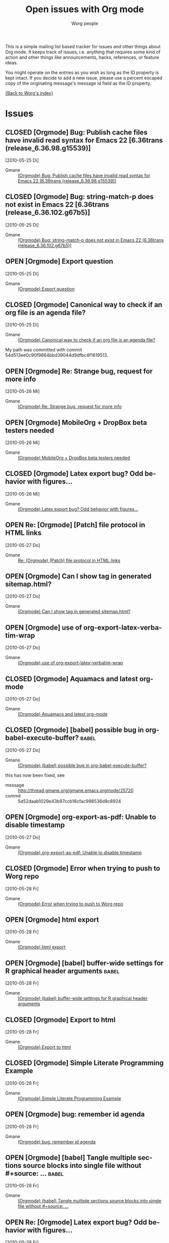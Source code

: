 #+OPTIONS:    H:3 num:nil toc:t \n:nil @:t ::t |:t ^:{} -:t f:t *:t TeX:t LaTeX:t skip:nil d:(HIDE) tags:not-in-toc
#+STARTUP:    align fold nodlcheck hidestars oddeven lognotestate
#+SEQ_TODO:   OPEN(o) | CLOSED(c)
#+TAGS:       Babel(b)
#+TITLE:      Open issues with Org mode
#+AUTHOR:     Worg people
#+EMAIL:      bzg AT altern DOT org
#+LANGUAGE:   en
#+PRIORITIES: A C B
#+CATEGORY:   worg

# This file is the default header for new Org files in Worg.  Feel free
# to tailor it to your needs.

This is a simple mailing list based tracker for issues and other
things about Org mode.  It keeps track of issues, i.e. anything that
requires some kind of action and other things like announcements,
hacks, references, or feature ideas.

You might operate on the entries as you wish as long as the ID
property is kept intact.  If you decide to add a new issue, please use
a percent escaped copy of the originating message's message id field
as the ID property.

[[file:index.org][{Back to Worg's index}]]

* Issues
** CLOSED [Orgmode] Bug: Publish cache files have invalid read syntax for Emacs 22 [6.36trans (release_6.36.98.g15539)]
CLOSED: [2010-05-25 Di 22:14]
   [2010-05-25 Di]
   :PROPERTIES:
   :ID: mid:87aarolk5y.fsf%40gollum.intra.norang.ca
   :END:

     - Gmane :: [[http://mid.gmane.org/87aarolk5y.fsf%40gollum.intra.norang.ca][(Orgmode) Bug: Publish cache files have invalid read syntax for Emacs 22 (6.36trans (release_6.36.98.g15539))]]
** CLOSED [Orgmode] Bug: string-match-p does not exist in Emacs 22 [6.36trans (release_6.36.102.g67b5)]
CLOSED: [2010-05-25 Di 22:13]
   [2010-05-25 Di]
   :PROPERTIES:
   :ID: mid:87d3wklkkk.fsf%40gollum.intra.norang.ca
   :END:

     - Gmane :: [[http://mid.gmane.org/87d3wklkkk.fsf%40gollum.intra.norang.ca][(Orgmode) Bug: string-match-p does not exist in Emacs 22 (6.36trans (release_6.36.102.g67b5))]]
** OPEN [Orgmode] Export question
   [2010-05-25 Di]
   :PROPERTIES:
   :ID: mid:4BFB3F6B.3040606%40sift.info
   :END:

     - Gmane :: [[http://mid.gmane.org/4BFB3F6B.3040606%40sift.info][(Orgmode) Export question]]
** CLOSED [Orgmode] Canonical way to check if an org file is an agenda file?
   CLOSED: [2010-05-27 Thu 16:51]
  [2010-05-25 Di]
  :PROPERTIES:
  :ID: mid:87vdacp1hi.fsf%40thinkpad.tsdh.de
  :END:

    - Gmane :: [[http://mid.gmane.org/87vdacp1hi.fsf%40thinkpad.tsdh.de][(Orgmode) Canonical way to check if an org file is an agenda file?]]

   My path was committed with commit 54d513ee0c90f9864bbd39044d9dfbc4f1619513.

** OPEN [Orgmode] Re: Strange bug, request for more info
  [2010-05-26 Mi]
  :PROPERTIES:
  :ID: mid:87iq6bjsas.fsf%40gollum.intra.norang.ca
  :END:

    - Gmane :: [[http://mid.gmane.org/87iq6bjsas.fsf%40gollum.intra.norang.ca][(Orgmode) Re: Strange bug, request for more info]]
** OPEN [Orgmode] MobileOrg + DropBox beta testers needed
  [2010-05-26 Mi]
  :PROPERTIES:
  :ID: mid:AANLkTik4nGQ1YWNlQKuylOSaVBhXsMBJv9npXSxdl9WS%40mail.gmail.com
  :END:

    - Gmane :: [[http://mid.gmane.org/AANLkTik4nGQ1YWNlQKuylOSaVBhXsMBJv9npXSxdl9WS%40mail.gmail.com][(Orgmode) MobileOrg + DropBox beta testers needed]]
** CLOSED [Orgmode] Latex export bug? Odd behavior with figures...
CLOSED: [2010-05-28 Fr 09:27]
  [2010-05-26 Mi]
  :PROPERTIES:
  :ID: mid:AANLkTilTEJo9D5RFP0-iJunPe87PHWggztvVoHbS_7sI%40mail.gmail.com
  :END:

    - Gmane :: [[http://mid.gmane.org/AANLkTilTEJo9D5RFP0-iJunPe87PHWggztvVoHbS_7sI%40mail.gmail.com][(Orgmode) Latex export bug? Odd behavior with figures...]]
** OPEN Re: [Orgmode] [Patch] file protocol in HTML links
  [2010-05-27 Do]
  :PROPERTIES:
  :ID: mid:87zkznkn2p.fsf%40gmx.de
  :END:

    - Gmane :: [[http://mid.gmane.org/87zkznkn2p.fsf%40gmx.de][Re: (Orgmode) (Patch) file protocol in HTML links]]
** OPEN [Orgmode] Can I show tag in generated sitemap.html?
  [2010-05-27 Do]
  :PROPERTIES:
  :ID: mid:87y6f7hqrx.fsf%40ymail.com
  :END:

    - Gmane :: [[http://mid.gmane.org/87y6f7hqrx.fsf%40ymail.com][(Orgmode) Can I show tag in generated sitemap.html?]]
** OPEN [Orgmode] use of org-export-latex-verbatim-wrap
  [2010-05-27 Do]
  :PROPERTIES:
  :ID: mid:20100526162001.GA32657%40soloJazz.com
  :END:

    - Gmane :: [[http://mid.gmane.org/20100526162001.GA32657%40soloJazz.com][(Orgmode) use of org-export-latex-verbatim-wrap]]
** CLOSED [Orgmode] Aquamacs and latest org-mode
CLOSED: [2010-05-28 Fr 09:14]
  [2010-05-27 Do]
  :PROPERTIES:
  :ID: mid:AANLkTinPAO9Cpog2BdpyXdQhgLNrS2a1XcnqSl3ZV97L%40mail.gmail.com
  :END:

    - Gmane :: [[http://mid.gmane.org/AANLkTinPAO9Cpog2BdpyXdQhgLNrS2a1XcnqSl3ZV97L%40mail.gmail.com][(Orgmode) Aquamacs and latest org-mode]]
** CLOSED [Orgmode] [babel] possible bug in org-babel-execute-buffer?                        :babel:
  [2010-05-27 Do]
  :PROPERTIES:
  :ID: mid:4BFDB5CE.3010600%40ccbr.umn.edu
  :END:

    - Gmane :: [[http://mid.gmane.org/4BFDB5CE.3010600%40ccbr.umn.edu][(Orgmode) (babel) possible bug in org-babel-execute-buffer?]]

    this has now been fixed, see
    - message :: [[http://thread.gmane.org/gmane.emacs.orgmode/25720]]
    - commit :: 5d52daab1029e43b97ccb16cfac998536d8c8924

** OPEN [Orgmode] org-export-as-pdf: Unable to disable timestamp
  [2010-05-27 Do]
  :PROPERTIES:
  :ID: mid:4BFE02FE.5050704%40globaledgesoft.com
  :END:

    - Gmane :: [[http://mid.gmane.org/4BFE02FE.5050704%40globaledgesoft.com][(Orgmode) org-export-as-pdf: Unable to disable timestamp]]
** CLOSED [Orgmode] Error when trying to push to Worg repo
CLOSED: [2010-05-28 Fr 09:15]
  [2010-05-28 Fr]
  :PROPERTIES:
  :ID: mid:87d3wh75fu.fsf%40thinkpad.tsdh.de
  :END:

    - Gmane :: [[http://news.gmane.org/find-root.php?message_id=87d3wh75fu.fsf%40thinkpad.tsdh.de][(Orgmode) Error when trying to push to Worg repo]]
** OPEN [Orgmode] html export
  [2010-05-28 Fr]
  :PROPERTIES:
  :ID: mid:E9B48CE6-B42E-44A0-A14E-E2FDC44865E6%40tsdye.com
  :END:

    - Gmane :: [[http://news.gmane.org/find-root.php?message_id=E9B48CE6-B42E-44A0-A14E-E2FDC44865E6%40tsdye.com][(Orgmode) html export]]
** OPEN [Orgmode] [babel] buffer-wide settings for R graphical header arguments              :babel:
  [2010-05-28 Fr]
  :PROPERTIES:
  :ID: mid:4BFEB99F.5070202%40ccbr.umn.edu
  :END:

    - Gmane :: [[http://news.gmane.org/find-root.php?message_id=4BFEB99F.5070202%40ccbr.umn.edu][(Orgmode) (babel) buffer-wide settings for R graphical header arguments]]
** CLOSED [Orgmode] Export to html
CLOSED: [2010-05-28 Fr 09:17]
  [2010-05-28 Fr]
  :PROPERTIES:
  :ID: mid:7FBE0CD8-67F9-41AC-B1C1-47D2AEB1C2C3%40tsdye.com
  :END:

    - Gmane :: [[http://news.gmane.org/find-root.php?message_id=7FBE0CD8-67F9-41AC-B1C1-47D2AEB1C2C3%40tsdye.com][(Orgmode) Export to html]]
** CLOSED [Orgmode] Simple Literate Programming Example
CLOSED: [2010-05-28 Fr 09:17]
  [2010-05-28 Fr]
  :PROPERTIES:
  :ID: mid:AANLkTimLo1Sov2epY_dS4ppmMEscGjhClthkWpti8FId%40mail.gmail.com
  :END:

    - Gmane :: [[http://news.gmane.org/find-root.php?message_id=AANLkTimLo1Sov2epY_dS4ppmMEscGjhClthkWpti8FId%40mail.gmail.com][(Orgmode) Simple Literate Programming Example]]
** OPEN [Orgmode] bug: remember id agenda
  [2010-05-28 Fr]
  :PROPERTIES:
  :ID: mid:AANLkTikhMLlPnwa6ej7Wdm4FYQDyLG_Unt6HYRFT1ilu%40mail.gmail.com
  :END:

    - Gmane :: [[http://news.gmane.org/find-root.php?message_id=AANLkTikhMLlPnwa6ej7Wdm4FYQDyLG_Unt6HYRFT1ilu%40mail.gmail.com][(Orgmode) bug: remember id agenda]]
** OPEN [Orgmode] [babel] Tangle multiple sections source blocks into single file without #+source: ... :babel:
  [2010-05-28 Fr]
  :PROPERTIES:
  :ID: mid:AANLkTilIKIH267lSBI4pqc82Yzz45PQwLDWf12aoMu_y%40mail.gmail.com
  :END:

    - Gmane :: [[http://news.gmane.org/find-root.php?message_id=AANLkTilIKIH267lSBI4pqc82Yzz45PQwLDWf12aoMu_y%40mail.gmail.com][(Orgmode) (babel) Tangle multiple sections source blocks into single file without #+source: ...]]
** OPEN Re: [Orgmode] Latex export bug? Odd behavior with figures...
  [2010-05-28 Fr]
  :PROPERTIES:
  :ID: mid:AANLkTinxW2VcTHW7jCGjXbijyp5d9hYj1t72PL0VeYWG%40mail.gmail.com
  :END:

#+BEGIN_QUOTE
One suggestion, then... why not just have a nice list of all possible
ATTR_LaTeX options? I have killed myself before looking for a simplified
list. Maybe even just common ones since perhaps any LaTeX option may be
passed?
#+END_QUOTE

    - Gmane :: [[http://news.gmane.org/find-root.php?message_id=AANLkTinxW2VcTHW7jCGjXbijyp5d9hYj1t72PL0VeYWG%40mail.gmail.com][Re: (Orgmode) Latex export bug? Odd behavior with figures...]]
* Other
** [Orgmode] Easier integration of org-mode and Bugzilla
   [2010-05-25 Di]
   :PROPERTIES:
   :ID: mid:FB977E9C-6ABC-4B05-A58A-C2E96B841451%40gmail.com
   :END:

     - Gmane :: [[http://mid.gmane.org/FB977E9C-6ABC-4B05-A58A-C2E96B841451%40gmail.com][(Orgmode) Easier integration of org-mode and Bugzilla]]
